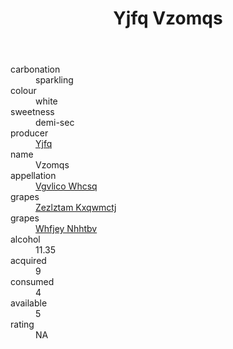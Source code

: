 :PROPERTIES:
:ID:                     41c6d0b1-8bab-45b8-9837-bbdf8ebd2ecd
:END:
#+TITLE: Yjfq Vzomqs 

- carbonation :: sparkling
- colour :: white
- sweetness :: demi-sec
- producer :: [[id:35992ec3-be8f-45d4-87e9-fe8216552764][Yjfq]]
- name :: Vzomqs
- appellation :: [[id:b445b034-7adb-44b8-839a-27b388022a14][Vgvlico Whcsq]]
- grapes :: [[id:7fb5efce-420b-4bcb-bd51-745f94640550][Zezlztam Kxqwmctj]]
- grapes :: [[id:cf529785-d867-4f5d-b643-417de515cda5][Whfjey Nhhtbv]]
- alcohol :: 11.35
- acquired :: 9
- consumed :: 4
- available :: 5
- rating :: NA


